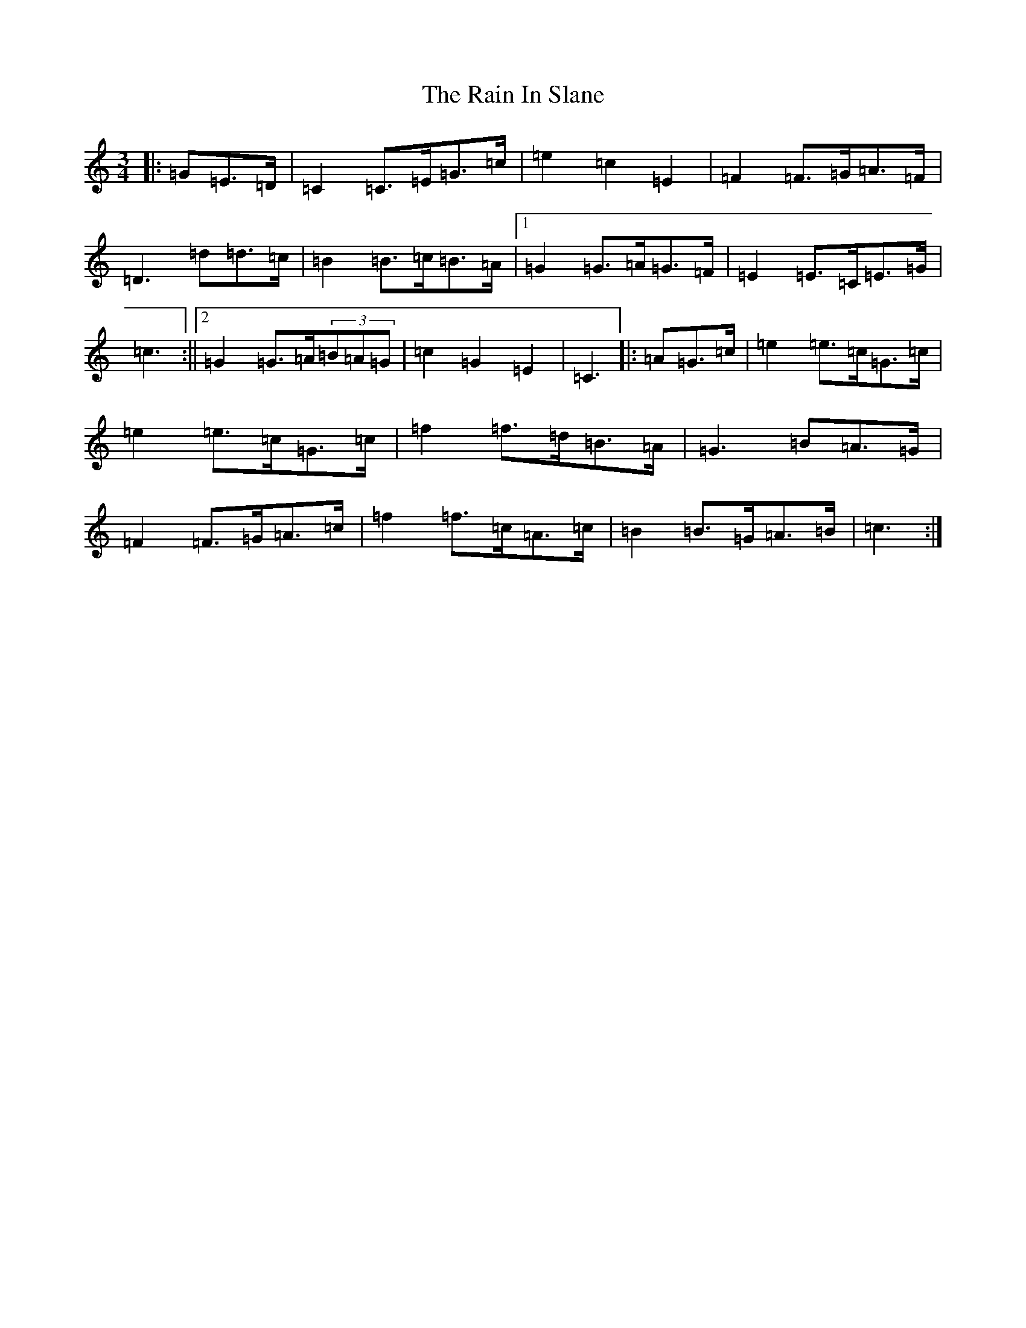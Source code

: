 X: 17663
T: Rain In Slane, The
S: https://thesession.org/tunes/3683#setting3683
R: mazurka
M:3/4
L:1/8
K: C Major
|:=G=E>=D|=C2=C>=E=G>=c|=e2=c2=E2|=F2=F>=G=A>=F|=D3=d=d>=c|=B2=B>=c=B>=A|1=G2=G>=A=G>=F|=E2=E>=C=E>=G|=c3:||2=G2=G>=A(3=B=A=G|=c2=G2=E2|=C3|:=A=G>=c|=e2=e>=c=G>=c|=e2=e>=c=G>=c|=f2=f>=d=B>=A|=G3=B=A>=G|=F2=F>=G=A>=c|=f2=f>=c=A>=c|=B2=B>=G=A>=B|=c3:|